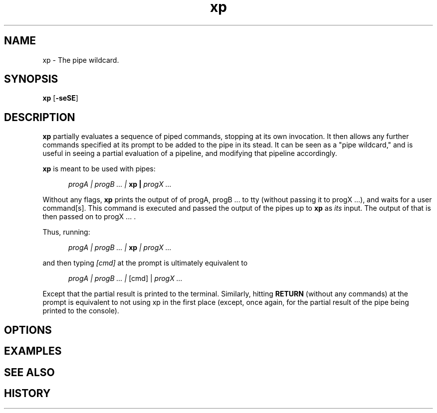.TH xp "1" "June 17 2013" "Julian K. Arni"  "The xp Manual"

.SH NAME

xp - The pipe wildcard.

.SH SYNOPSIS

\fBxp\fR [\fB-seSE\fR]

.SH DESCRIPTION

\fBxp\fR partially evaluates a sequence of piped commands, stopping at its own
invocation. It then allows any further commands specified at its prompt to be
added to the pipe in its stead. It can be seen as a "pipe wildcard," and is
useful in seeing a partial evaluation of a pipeline, and modifying that
pipeline accordingly.

\fBxp\fR is meant to be used with pipes:

.RS 5
\fI progA | progB ... | \fB xp | \fI progX ...\fR
.RE

Without any flags, \fBxp\fR prints the output of of progA, progB ... to tty
(without passing it to progX ...), and waits for a user command[s]. This
command is executed and passed the output of the pipes up to \fBxp\fR as
\fIits\fR input. The output of that is then passed on to progX ... .

Thus, running:

.RS 5
\fI progA | progB ... | \fB xp \fI | progX ...\fR
.RE

and then typing \fI[cmd]\fR at the prompt is ultimately equivalent to 

.RS 5
\fI progA | progB ... | \fR [cmd] |\fI progX ...\fR
.RE

Except that the partial result is printed to the terminal. Similarly, hitting
\fBRETURN\fR (without any commands) at the prompt is equivalent to not using xp
in the first place (except, once again, for the partial result of the pipe
being printed to the console).


.SH OPTIONS

.SH EXAMPLES 

.SH SEE ALSO

.SH HISTORY
